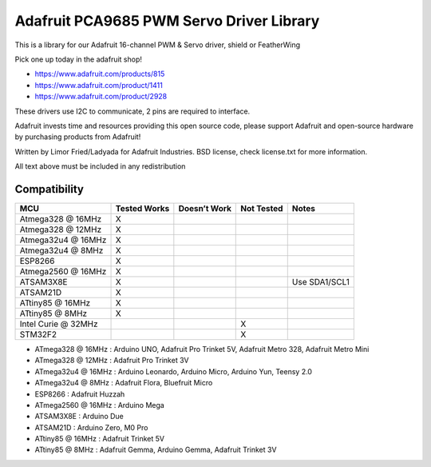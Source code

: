 Adafruit PCA9685 PWM Servo Driver Library |Build Status|
========================================================

This is a library for our Adafruit 16-channel PWM & Servo driver, shield
or FeatherWing

.. raw:: html

   <img src="https://cdn-shop.adafruit.com/970x728/815-04.jpg" height="300"/>

Pick one up today in the adafruit shop!

- https://www.adafruit.com/products/815
- https://www.adafruit.com/product/1411
- https://www.adafruit.com/product/2928

These drivers use I2C to communicate, 2 pins are required to interface.

Adafruit invests time and resources providing this open source code,
please support Adafruit and open-source hardware by purchasing products
from Adafruit!

Written by Limor Fried/Ladyada for Adafruit Industries. BSD license,
check license.txt for more information.

All text above must be included in any redistribution

.. raw:: html

   <!-- START COMPATIBILITY TABLE -->

Compatibility
-------------

=================== ============ ============ ========== =============
MCU                 Tested Works Doesn’t Work Not Tested Notes
=================== ============ ============ ========== =============
Atmega328 @ 16MHz   X                                    
Atmega328 @ 12MHz   X                                    
Atmega32u4 @ 16MHz  X                                    
Atmega32u4 @ 8MHz   X                                    
ESP8266             X                                    
Atmega2560 @ 16MHz  X                                    
ATSAM3X8E           X                                    Use SDA1/SCL1
ATSAM21D            X                                    
ATtiny85 @ 16MHz    X                                    
ATtiny85 @ 8MHz     X                                    
Intel Curie @ 32MHz                           X          
STM32F2                                       X          
=================== ============ ============ ========== =============

- ATmega328 @ 16MHz : Arduino UNO, Adafruit Pro Trinket 5V, Adafruit
  Metro 328, Adafruit Metro Mini
- ATmega328 @ 12MHz : Adafruit Pro Trinket 3V
- ATmega32u4 @ 16MHz : Arduino Leonardo, Arduino Micro, Arduino Yun,
  Teensy 2.0
- ATmega32u4 @ 8MHz : Adafruit Flora, Bluefruit Micro
- ESP8266 : Adafruit Huzzah
- ATmega2560 @ 16MHz : Arduino Mega
- ATSAM3X8E : Arduino Due
- ATSAM21D : Arduino Zero, M0 Pro
- ATtiny85 @ 16MHz : Adafruit Trinket 5V
- ATtiny85 @ 8MHz : Adafruit Gemma, Arduino Gemma, Adafruit Trinket 3V

.. raw:: html

   <!-- END COMPATIBILITY TABLE -->

.. |Build Status| image:: https://travis-ci.org/adafruit/Adafruit_PWMServoDriver.svg?branch=master
   :target: https://travis-ci.org/adafruit/Adafruit_PWMServoDriver
